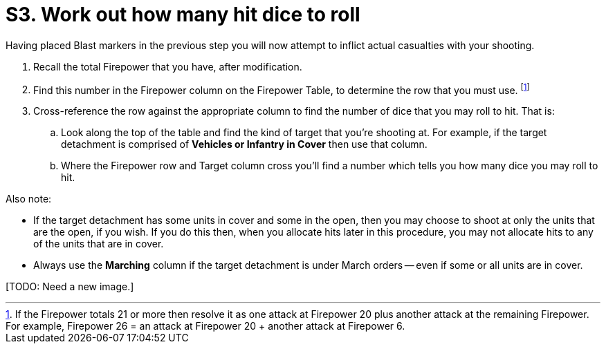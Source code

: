 = S3. Work out how many hit dice to roll

Having placed Blast markers in the previous step you will now attempt to inflict actual casualties with your shooting.

. Recall the total Firepower that you have, after modification.
. Find this number in the Firepower column on the Firepower Table, to determine the row that you must use.
footnote:firepower-21-or-more[
If the Firepower totals 21 or more then resolve it as one attack at Firepower 20 plus another attack at the remaining Firepower.
For example, Firepower 26 = an attack at Firepower 20  + another attack at Firepower 6.
]
. Cross-reference the row against the appropriate column to find the number of dice that you may roll to hit.
That is:
.. Look along the top of the table and find the kind of target that you're shooting at. For example, if the target detachment is comprised of *Vehicles or Infantry in Cover* then use that column.
.. Where the Firepower row and Target column cross you'll find a number which tells you how many dice you may roll to hit.

Also note:

* If the target detachment has some units in cover and some in the open, then you may choose to shoot at only the units that are the open, if you wish.
If you do this then, when you allocate hits later in this procedure, you may not allocate hits to any of the units that are in cover.
* Always use the *Marching* column if the target detachment is under March orders -- even if some or all units are in cover.

+[TODO: Need a new image.]+